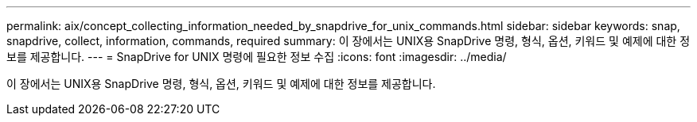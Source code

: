 ---
permalink: aix/concept_collecting_information_needed_by_snapdrive_for_unix_commands.html 
sidebar: sidebar 
keywords: snap, snapdrive, collect, information, commands, required 
summary: 이 장에서는 UNIX용 SnapDrive 명령, 형식, 옵션, 키워드 및 예제에 대한 정보를 제공합니다. 
---
= SnapDrive for UNIX 명령에 필요한 정보 수집
:icons: font
:imagesdir: ../media/


[role="lead"]
이 장에서는 UNIX용 SnapDrive 명령, 형식, 옵션, 키워드 및 예제에 대한 정보를 제공합니다.
